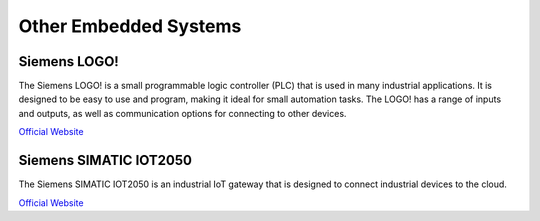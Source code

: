 ======================
Other Embedded Systems
======================

Siemens LOGO! 
=============
The Siemens LOGO! is a small programmable logic controller (PLC) that is used in many industrial applications. 
It is designed to be easy to use and program, making it ideal for small automation tasks. 
The LOGO! has a range of inputs and outputs, as well as communication options for connecting to other devices.

`Official Website <https://www.siemens.com/global/en/products/automation/systems/industrial/plc/logo.html>`_


Siemens SIMATIC IOT2050
===============
The Siemens SIMATIC IOT2050 is an industrial IoT gateway that is designed to connect industrial devices to the cloud.

`Official Website <https://www.siemens.com/global/en/products/automation/pc-based/iot-gateways/simatic-iot2050.html>`_

